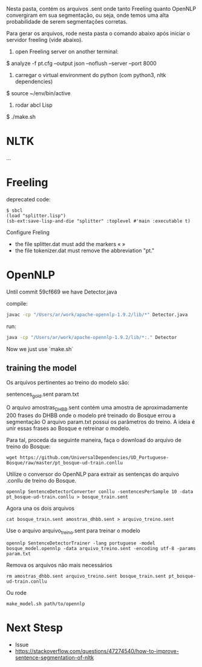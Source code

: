
Nesta pasta, contém os arquivos .sent onde tanto Freeling quanto
OpenNLP convergiram em sua segmentação, ou seja, onde temos uma alta
probabilidade de serem segmentações corretas.

Para gerar os arquivos, rode nesta pasta o comando abaixo após 
iniciar o servidor freeling (vide abaixo).

1) open Freeling server on another terminal:

$ analyze -f pt.cfg --output json --noflush --server --port 8000

2) carregar o virtual environment do python (com python3, nltk dependencies)

$ source ~/env/bin/active

3) rodar abcl Lisp

$ ./make.sh

* NLTK

... 

* Freeling 

deprecated code:

#+BEGIN_SRC batch
$ sbcl
(load "splitter.lisp")
(sb-ext:save-lisp-and-die "splitter" :toplevel #'main :executable t)
#+END_SRC

Configure Freling

- the file splitter.dat must add the markers « »
- the file tokenizer.dat must remove the abbreviation "pt."

* OpenNLP
  
Until commit 59cf669 we have Detector.java

compile:
#+BEGIN_SRC bash
javac -cp "/Users/ar/work/apache-opennlp-1.9.2/lib/*" Detector.java
#+END_SRC

run:
#+BEGIN_SRC bash
java -cp "/Users/ar/work/apache-opennlp-1.9.2/lib/*:." Detector
#+END_SRC

Now we just use `make.sh`

** training the model

Os arquivos pertinentes ao treino do modelo são:

sentences_gold.sent
param.txt

O arquivo amostras_DHBB.sent contém uma amostra de aproximadamente 200
frases do DHBB onde o modelo pré treinado do Bosque errou a
segmentação O arquivo param.txt possui os parâmetros do treino. A
ideia é unir essas frases ao Bosque e retreinar o modelo.

Para tal, proceda da seguinte maneira, faça o download do arquivo de
treino do Bosque:

: wget https://github.com/UniversalDependencies/UD_Portuguese-Bosque/raw/master/pt_bosque-ud-train.conllu

Utilize o conversor do OpenNLP para extrair as sentenças do arquivo
.conllu de treino do Bosque.

: opennlp SentenceDetectorConverter conllu -sentencesPerSample 10 -data pt_bosque-ud-train.conllu > bosque_train.sent

Agora una os dois arquivos 

: cat bosque_train.sent amostras_dhbb.sent > arquivo_treino.sent

Use o arquivo arquivo_treino.sent para treinar o modelo

: opennlp SentenceDetectorTrainer -lang portuguese -model bosque_model.opennlp -data arquivo_treino.sent -encoding utf-8 -params param.txt

Remova os arquivos não mais necessários

: rm amostras_dhbb.sent arquivo_treino.sent bosque_train.sent pt_bosque-ud-train.conllu 

Ou rode

: make_model.sh path/to/opennlp

* Next Stesp

 - Issue 
 - https://stackoverflow.com/questions/47274540/how-to-improve-sentence-segmentation-of-nltk

